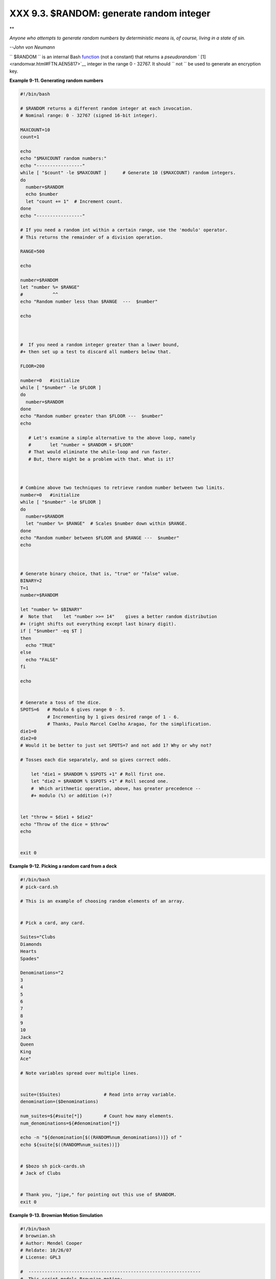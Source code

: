 
##########################################
XXX  9.3. $RANDOM: generate random integer
##########################################


**

*Anyone who attempts to generate random numbers by deterministic means
is, of course, living in a state of sin.*

*--John von Neumann*



``      $RANDOM     `` is an internal Bash
`function <functions.html#FUNCTIONREF>`__ (not a constant) that returns
a *pseudorandom* ` [1]  <randomvar.html#FTN.AEN5817>`__ integer in the
range 0 - 32767. It should ``             not           `` be used to
generate an encryption key.


**Example 9-11. Generating random numbers**


.. code-block:: sh

    #!/bin/bash

    # $RANDOM returns a different random integer at each invocation.
    # Nominal range: 0 - 32767 (signed 16-bit integer).

    MAXCOUNT=10
    count=1

    echo
    echo "$MAXCOUNT random numbers:"
    echo "-----------------"
    while [ "$count" -le $MAXCOUNT ]      # Generate 10 ($MAXCOUNT) random integers.
    do
      number=$RANDOM
      echo $number
      let "count += 1"  # Increment count.
    done
    echo "-----------------"

    # If you need a random int within a certain range, use the 'modulo' operator.
    # This returns the remainder of a division operation.

    RANGE=500

    echo

    number=$RANDOM
    let "number %= $RANGE"
    #           ^^
    echo "Random number less than $RANGE  ---  $number"

    echo



    #  If you need a random integer greater than a lower bound,
    #+ then set up a test to discard all numbers below that.

    FLOOR=200

    number=0   #initialize
    while [ "$number" -le $FLOOR ]
    do
      number=$RANDOM
    done
    echo "Random number greater than $FLOOR ---  $number"
    echo

       # Let's examine a simple alternative to the above loop, namely
       #       let "number = $RANDOM + $FLOOR"
       # That would eliminate the while-loop and run faster.
       # But, there might be a problem with that. What is it?



    # Combine above two techniques to retrieve random number between two limits.
    number=0   #initialize
    while [ "$number" -le $FLOOR ]
    do
      number=$RANDOM
      let "number %= $RANGE"  # Scales $number down within $RANGE.
    done
    echo "Random number between $FLOOR and $RANGE ---  $number"
    echo



    # Generate binary choice, that is, "true" or "false" value.
    BINARY=2
    T=1
    number=$RANDOM

    let "number %= $BINARY"
    #  Note that    let "number >>= 14"    gives a better random distribution
    #+ (right shifts out everything except last binary digit).
    if [ "$number" -eq $T ]
    then
      echo "TRUE"
    else
      echo "FALSE"
    fi

    echo


    # Generate a toss of the dice.
    SPOTS=6   # Modulo 6 gives range 0 - 5.
              # Incrementing by 1 gives desired range of 1 - 6.
              # Thanks, Paulo Marcel Coelho Aragao, for the simplification.
    die1=0
    die2=0
    # Would it be better to just set SPOTS=7 and not add 1? Why or why not?

    # Tosses each die separately, and so gives correct odds.

        let "die1 = $RANDOM % $SPOTS +1" # Roll first one.
        let "die2 = $RANDOM % $SPOTS +1" # Roll second one.
        #  Which arithmetic operation, above, has greater precedence --
        #+ modulo (%) or addition (+)?


    let "throw = $die1 + $die2"
    echo "Throw of the dice = $throw"
    echo


    exit 0





**Example 9-12. Picking a random card from a deck**


.. code-block:: sh

    #!/bin/bash
    # pick-card.sh

    # This is an example of choosing random elements of an array.


    # Pick a card, any card.

    Suites="Clubs
    Diamonds
    Hearts
    Spades"

    Denominations="2
    3
    4
    5
    6
    7
    8
    9
    10
    Jack
    Queen
    King
    Ace"

    # Note variables spread over multiple lines.


    suite=($Suites)                # Read into array variable.
    denomination=($Denominations)

    num_suites=${#suite[*]}        # Count how many elements.
    num_denominations=${#denomination[*]}

    echo -n "${denomination[$((RANDOM%num_denominations))]} of "
    echo ${suite[$((RANDOM%num_suites))]}


    # $bozo sh pick-cards.sh
    # Jack of Clubs


    # Thank you, "jipe," for pointing out this use of $RANDOM.
    exit 0





**Example 9-13. Brownian Motion Simulation**


.. code-block:: sh

    #!/bin/bash
    # brownian.sh
    # Author: Mendel Cooper
    # Reldate: 10/26/07
    # License: GPL3

    #  ----------------------------------------------------------------
    #  This script models Brownian motion:
    #+ the random wanderings of tiny particles in a fluid,
    #+ as they are buffeted by random currents and collisions.
    #+ This is colloquially known as the "Drunkard's Walk."

    #  It can also be considered as a stripped-down simulation of a
    #+ Galton Board, a slanted board with a pattern of pegs,
    #+ down which rolls a succession of marbles, one at a time.
    #+ At the bottom is a row of slots or catch basins in which
    #+ the marbles come to rest at the end of their journey.
    #  Think of it as a kind of bare-bones Pachinko game.
    #  As you see by running the script,
    #+ most of the marbles cluster around the center slot.
    #+ This is consistent with the expected binomial distribution.
    #  As a Galton Board simulation, the script
    #+ disregards such parameters as
    #+ board tilt-angle, rolling friction of the marbles,
    #+ angles of impact, and elasticity of the pegs.
    #  To what extent does this affect the accuracy of the simulation?
    #  ----------------------------------------------------------------

    PASSES=500            #  Number of particle interactions / marbles.
    ROWS=10               #  Number of "collisions" (or horiz. peg rows).
    RANGE=3               #  0 - 2 output range from $RANDOM.
    POS=0                 #  Left/right position.
    RANDOM=$$             #  Seeds the random number generator from PID
                          #+ of script.

    declare -a Slots      # Array holding cumulative results of passes.
    NUMSLOTS=21           # Number of slots at bottom of board.


    Initialize_Slots () { # Zero out all elements of the array.
    for i in $( seq $NUMSLOTS )
    do
      Slots[$i]=0
    done

    echo                  # Blank line at beginning of run.
      }


    Show_Slots () {
    echo; echo
    echo -n " "
    for i in $( seq $NUMSLOTS )   # Pretty-print array elements.
    do
      printf "%3d" ${Slots[$i]}   # Allot three spaces per result.
    done

    echo # Row of slots:
    echo " |__|__|__|__|__|__|__|__|__|__|__|__|__|__|__|__|__|__|__|__|__|"
    echo "                                ||"
    echo #  Note that if the count within any particular slot exceeds 99,
         #+ it messes up the display.
         #  Running only(!) 500 passes usually avoids this.
      }


    Move () {              # Move one unit right / left, or stay put.
      Move=$RANDOM         # How random is $RANDOM? Well, let's see ...
      let "Move %= RANGE"  # Normalize into range of 0 - 2.
      case "$Move" in
        0 ) ;;                   # Do nothing, i.e., stay in place.
        1 ) ((POS--));;          # Left.
        2 ) ((POS++));;          # Right.
        * ) echo -n "Error ";;   # Anomaly! (Should never occur.)
      esac
      }


    Play () {                    # Single pass (inner loop).
    i=0
    while [ "$i" -lt "$ROWS" ]   # One event per row.
    do
      Move
      ((i++));
    done

    SHIFT=11                     # Why 11, and not 10?
    let "POS += $SHIFT"          # Shift "zero position" to center.
    (( Slots[$POS]++ ))          # DEBUG: echo $POS

    # echo -n "$POS "

      }


    Run () {                     # Outer loop.
    p=0
    while [ "$p" -lt "$PASSES" ]
    do
      Play
      (( p++ ))
      POS=0                      # Reset to zero. Why?
    done
      }


    # --------------
    # main ()
    Initialize_Slots
    Run
    Show_Slots
    # --------------

    exit $?

    #  Exercises:
    #  ---------
    #  1) Show the results in a vertical bar graph, or as an alternative,
    #+    a scattergram.
    #  2) Alter the script to use /dev/urandom instead of $RANDOM.
    #     Will this make the results more random?
    #  3) Provide some sort of "animation" or graphic output
    #     for each marble played.




*Jipe* points out a set of techniques for generating random numbers
within a range.


.. code-block:: sh

    #  Generate random number between 6 and 30.
       rnumber=$((RANDOM%25+6))

    #  Generate random number in the same 6 - 30 range,
    #+ but the number must be evenly divisible by 3.
       rnumber=$(((RANDOM%30/3+1)*3))

    #  Note that this will not work all the time.
    #  It fails if $RANDOM%30 returns 0.

    #  Frank Wang suggests the following alternative:
       rnumber=$(( RANDOM%27/3*3+6 ))



*Bill Gradwohl* came up with an improved formula that works for positive
numbers.


.. code-block:: sh

    rnumber=$(((RANDOM%(max-min+divisibleBy))/divisibleBy*divisibleBy+min))



Here Bill presents a versatile function that returns a random number
between two specified values.


**Example 9-14. Random between values**


.. code-block:: sh

    #!/bin/bash
    # random-between.sh
    # Random number between two specified values.
    # Script by Bill Gradwohl, with minor modifications by the document author.
    # Corrections in lines 187 and 189 by Anthony Le Clezio.
    # Used with permission.


    randomBetween() {
       #  Generates a positive or negative random number
       #+ between $min and $max
       #+ and divisible by $divisibleBy.
       #  Gives a "reasonably random" distribution of return values.
       #
       #  Bill Gradwohl - Oct 1, 2003

       syntax() {
       # Function embedded within function.
          echo
          echo    "Syntax: randomBetween [min] [max] [multiple]"
          echo
          echo -n "Expects up to 3 passed parameters, "
          echo    "but all are completely optional."
          echo    "min is the minimum value"
          echo    "max is the maximum value"
          echo -n "multiple specifies that the answer must be "
          echo     "a multiple of this value."
          echo    "    i.e. answer must be evenly divisible by this number."
          echo
          echo    "If any value is missing, defaults area supplied as: 0 32767 1"
          echo -n "Successful completion returns 0, "
          echo     "unsuccessful completion returns"
          echo    "function syntax and 1."
          echo -n "The answer is returned in the global variable "
          echo    "randomBetweenAnswer"
          echo -n "Negative values for any passed parameter are "
          echo    "handled correctly."
       }

       local min=${1:-0}
       local max=${2:-32767}
       local divisibleBy=${3:-1}
       # Default values assigned, in case parameters not passed to function.

       local x
       local spread

       # Let's make sure the divisibleBy value is positive.
       [ ${divisibleBy} -lt 0 ] && divisibleBy=$((0-divisibleBy))

       # Sanity check.
       if [ $# -gt 3 -o ${divisibleBy} -eq 0 -o  ${min} -eq ${max} ]; then
          syntax
          return 1
       fi

       # See if the min and max are reversed.
       if [ ${min} -gt ${max} ]; then
          # Swap them.
          x=${min}
          min=${max}
          max=${x}
       fi

       #  If min is itself not evenly divisible by $divisibleBy,
       #+ then fix the min to be within range.
       if [ $((min/divisibleBy*divisibleBy)) -ne ${min} ]; then
          if [ ${min} -lt 0 ]; then
             min=$((min/divisibleBy*divisibleBy))
          else
             min=$((((min/divisibleBy)+1)*divisibleBy))
          fi
       fi

       #  If max is itself not evenly divisible by $divisibleBy,
       #+ then fix the max to be within range.
       if [ $((max/divisibleBy*divisibleBy)) -ne ${max} ]; then
          if [ ${max} -lt 0 ]; then
             max=$((((max/divisibleBy)-1)*divisibleBy))
          else
             max=$((max/divisibleBy*divisibleBy))
          fi
       fi

       #  ---------------------------------------------------------------------
       #  Now, to do the real work.

       #  Note that to get a proper distribution for the end points,
       #+ the range of random values has to be allowed to go between
       #+ 0 and abs(max-min)+divisibleBy, not just abs(max-min)+1.

       #  The slight increase will produce the proper distribution for the
       #+ end points.

       #  Changing the formula to use abs(max-min)+1 will still produce
       #+ correct answers, but the randomness of those answers is faulty in
       #+ that the number of times the end points ($min and $max) are returned
       #+ is considerably lower than when the correct formula is used.
       #  ---------------------------------------------------------------------

       spread=$((max-min))
       #  Omair Eshkenazi points out that this test is unnecessary,
       #+ since max and min have already been switched around.
       [ ${spread} -lt 0 ] && spread=$((0-spread))
       let spread+=divisibleBy
       randomBetweenAnswer=$(((RANDOM%spread)/divisibleBy*divisibleBy+min))

       return 0

       #  However, Paulo Marcel Coelho Aragao points out that
       #+ when $max and $min are not divisible by $divisibleBy,
       #+ the formula fails.
       #
       #  He suggests instead the following formula:
       #    rnumber = $(((RANDOM%(max-min+1)+min)/divisibleBy*divisibleBy))

    }

    # Let's test the function.
    min=-14
    max=20
    divisibleBy=3


    #  Generate an array of expected answers and check to make sure we get
    #+ at least one of each answer if we loop long enough.

    declare -a answer
    minimum=${min}
    maximum=${max}
       if [ $((minimum/divisibleBy*divisibleBy)) -ne ${minimum} ]; then
          if [ ${minimum} -lt 0 ]; then
             minimum=$((minimum/divisibleBy*divisibleBy))
          else
             minimum=$((((minimum/divisibleBy)+1)*divisibleBy))
          fi
       fi


       #  If max is itself not evenly divisible by $divisibleBy,
       #+ then fix the max to be within range.

       if [ $((maximum/divisibleBy*divisibleBy)) -ne ${maximum} ]; then
          if [ ${maximum} -lt 0 ]; then
             maximum=$((((maximum/divisibleBy)-1)*divisibleBy))
          else
             maximum=$((maximum/divisibleBy*divisibleBy))
          fi
       fi


    #  We need to generate only positive array subscripts,
    #+ so we need a displacement that that will guarantee
    #+ positive results.

    disp=$((0-minimum))
    for ((i=${minimum}; i<=${maximum}; i+=divisibleBy)); do
       answer[i+disp]=0
    done


    # Now loop a large number of times to see what we get.
    loopIt=1000   #  The script author suggests 100000,
                  #+ but that takes a good long while.

    for ((i=0; i<${loopIt}; ++i)); do

       #  Note that we are specifying min and max in reversed order here to
       #+ make the function correct for this case.

       randomBetween ${max} ${min} ${divisibleBy}

       # Report an error if an answer is unexpected.
       [ ${randomBetweenAnswer} -lt ${min} -o ${randomBetweenAnswer} -gt ${max} ] \
       && echo MIN or MAX error - ${randomBetweenAnswer}!
       [ $((randomBetweenAnswer%${divisibleBy})) -ne 0 ] \
       && echo DIVISIBLE BY error - ${randomBetweenAnswer}!

       # Store the answer away statistically.
       answer[randomBetweenAnswer+disp]=$((answer[randomBetweenAnswer+disp]+1))
    done



    # Let's check the results

    for ((i=${minimum}; i<=${maximum}; i+=divisibleBy)); do
       [ ${answer[i+disp]} -eq 0 ] \
       && echo "We never got an answer of $i." \
       |echo "${i} occurred ${answer[i+disp]} times."
    done


    exit 0




Just how random is ``      $RANDOM     `` ? The best way to test this is
to write a script that tracks the distribution of "random" numbers
generated by ``      $RANDOM     `` . Let's roll a
``      $RANDOM     `` die a few times . . .


**Example 9-15. Rolling a single die with RANDOM**


.. code-block:: sh

    #!/bin/bash
    # How random is RANDOM?

    RANDOM=$$       # Reseed the random number generator using script process ID.

    PIPS=6          # A die has 6 pips.
    MAXTHROWS=600   # Increase this if you have nothing better to do with your time.
    throw=0         # Number of times the dice have been cast.

    ones=0          #  Must initialize counts to zero,
    twos=0          #+ since an uninitialized variable is null, NOT zero.
    threes=0
    fours=0
    fives=0
    sixes=0

    print_result ()
    {
    echo
    echo "ones =   $ones"
    echo "twos =   $twos"
    echo "threes = $threes"
    echo "fours =  $fours"
    echo "fives =  $fives"
    echo "sixes =  $sixes"
    echo
    }

    update_count()
    {
    case "$1" in
      0) ((ones++));;   # Since a die has no "zero", this corresponds to 1.
      1) ((twos++));;   # And this to 2.
      2) ((threes++));; # And so forth.
      3) ((fours++));;
      4) ((fives++));;
      5) ((sixes++));;
    esac
    }

    echo


    while [ "$throw" -lt "$MAXTHROWS" ]
    do
      let "die1 = RANDOM % $PIPS"
      update_count $die1
      let "throw += 1"
    done

    print_result

    exit $?

    #  The scores should distribute evenly, assuming RANDOM is random.
    #  With $MAXTHROWS at 600, all should cluster around 100,
    #+ plus-or-minus 20 or so.
    #
    #  Keep in mind that RANDOM is a ***pseudorandom*** generator,
    #+ and not a spectacularly good one at that.

    #  Randomness is a deep and complex subject.
    #  Sufficiently long "random" sequences may exhibit
    #+ chaotic and other "non-random" behavior.

    # Exercise (easy):
    # ---------------
    # Rewrite this script to flip a coin 1000 times.
    # Choices are "HEADS" and "TAILS."




As we have seen in the last example, it is best to *reseed* the
``             RANDOM           `` generator each time it is invoked.
Using the same seed for ``             RANDOM           `` repeats the
same series of numbers. ` [2]  <randomvar.html#FTN.AEN5857>`__ (This
mirrors the behavior of the ``             random()           ``
function in *C* .)


**Example 9-16. Reseeding RANDOM**


.. code-block:: sh

    #!/bin/bash
    # seeding-random.sh: Seeding the RANDOM variable.
    # v 1.1, reldate 09 Feb 2013

    MAXCOUNT=25       # How many numbers to generate.
    SEED=

    random_numbers ()
    {
    local count=0
    local number

    while [ "$count" -lt "$MAXCOUNT" ]
    do
      number=$RANDOM
      echo -n "$number "
      let "count++"
    done
    }

    echo; echo

    SEED=1
    RANDOM=$SEED      # Setting RANDOM seeds the random number generator.
    echo "Random seed = $SEED"
    random_numbers


    RANDOM=$SEED      # Same seed for RANDOM . . .
    echo; echo "Again, with same random seed ..."
    echo "Random seed = $SEED"
    random_numbers    # . . . reproduces the exact same number series.
                      #
                      # When is it useful to duplicate a "random" series?

    echo; echo

    SEED=2
    RANDOM=$SEED      # Trying again, but with a different seed . . .
    echo "Random seed = $SEED"
    random_numbers    # . . . gives a different number series.

    echo; echo

    # RANDOM=$$  seeds RANDOM from process id of script.
    # It is also possible to seed RANDOM from 'time' or 'date' commands.

    # Getting fancy...
    SEED=$(head -1 /dev/urandomod -N 1 | awk '{ print $2 }'| sed s/^0*//)
    #  Pseudo-random output fetched
    #+ from /dev/urandom (system pseudo-random device-file),
    #+ then converted to line of printable (octal) numbers by "od",
    #+ then "awk" retrieves just one number for SEED,
    #+ finally "sed" removes any leading zeros.
    RANDOM=$SEED
    echo "Random seed = $SEED"
    random_numbers

    echo; echo

    exit 0






|Note

The ``         /dev/urandom        `` pseudo-device file provides a
method of generating much more "random" pseudorandom numbers than the
``         $RANDOM        `` variable.
``                   dd if=/dev/urandom of=targetfile       bs=1 count=XX                 ``
creates a file of well-scattered pseudorandom numbers. However,
assigning these numbers to a variable in a script requires a workaround,
such as filtering through `od <extmisc.html#ODREF>`__ (as in above
example, `Example 16-14 <textproc.html#RND>`__ , and `Example
A-36 <contributed-scripts.html#INSERTIONSORT>`__ ), or even piping to
`md5sum <filearchiv.html#MD5SUMREF>`__ (see `Example
36-16 <colorizing.html#HORSERACE>`__ ).

There are also other ways to generate pseudorandom numbers in a script.
**Awk** provides a convenient means of doing this.


**Example 9-17. Pseudorandom numbers, using `awk <awk.html#AWKREF>`__**


.. code-block:: sh

    #!/bin/bash
    #  random2.sh: Returns a pseudorandom number in the range 0 - 1,
    #+ to 6 decimal places. For example: 0.822725
    #  Uses the awk rand() function.

    AWKSCRIPT=' { srand(); print rand() } '
    #           Command(s)/parameters passed to awk
    # Note that srand() reseeds awk's random number generator.


    echo -n "Random number between 0 and 1 = "

    echoawk "$AWKSCRIPT"
    # What happens if you leave out the 'echo'?

    exit 0


    # Exercises:
    # ---------

    # 1) Using a loop construct, print out 10 different random numbers.
    #      (Hint: you must reseed the srand() function with a different seed
    #+     in each pass through the loop. What happens if you omit this?)

    # 2) Using an integer multiplier as a scaling factor, generate random numbers
    #+   in the range of 10 to 100.

    # 3) Same as exercise #2, above, but generate random integers this time.




The `date <timedate.html#DATEREF>`__ command also lends itself to
`generating pseudorandom integer
sequences <timedate.html#DATERANDREF>`__ .


.. code-block:: sh

    #!/bin/bash
    #  random2.sh: Returns a pseudorandom number in the range 0 - 1,
    #+ to 6 decimal places. For example: 0.822725
    #  Uses the awk rand() function.

    AWKSCRIPT=' { srand(); print rand() } '
    #           Command(s)/parameters passed to awk
    # Note that srand() reseeds awk's random number generator.


    echo -n "Random number between 0 and 1 = "

    echoawk "$AWKSCRIPT"
    # What happens if you leave out the 'echo'?

    exit 0


    # Exercises:
    # ---------

    # 1) Using a loop construct, print out 10 different random numbers.
    #      (Hint: you must reseed the srand() function with a different seed
    #+     in each pass through the loop. What happens if you omit this?)

    # 2) Using an integer multiplier as a scaling factor, generate random numbers
    #+   in the range of 10 to 100.

    # 3) Same as exercise #2, above, but generate random integers this time.


.. code-block:: sh

    #!/bin/bash
    #  random2.sh: Returns a pseudorandom number in the range 0 - 1,
    #+ to 6 decimal places. For example: 0.822725
    #  Uses the awk rand() function.

    AWKSCRIPT=' { srand(); print rand() } '
    #           Command(s)/parameters passed to awk
    # Note that srand() reseeds awk's random number generator.


    echo -n "Random number between 0 and 1 = "

    echoawk "$AWKSCRIPT"
    # What happens if you leave out the 'echo'?

    exit 0


    # Exercises:
    # ---------

    # 1) Using a loop construct, print out 10 different random numbers.
    #      (Hint: you must reseed the srand() function with a different seed
    #+     in each pass through the loop. What happens if you omit this?)

    # 2) Using an integer multiplier as a scaling factor, generate random numbers
    #+   in the range of 10 to 100.

    # 3) Same as exercise #2, above, but generate random integers this time.





Notes
~~~~~


` [1]  <randomvar.html#AEN5817>`__

True "randomness," insofar as it exists at all, can only be found in
certain incompletely understood natural phenomena, such as radioactive
decay. Computers only *simulate* randomness, and computer-generated
sequences of "random" numbers are therefore referred to as
*pseudorandom* .


` [2]  <randomvar.html#AEN5857>`__

The *seed* of a computer-generated pseudorandom number series can be
considered an identification label. For example, think of the
pseudorandom series with a seed of *23* as
``               Series           #23             `` .

A property of a pseurandom number series is the length of the cycle
before it starts repeating itself. A good pseurandom generator will
produce series with very long cycles.



